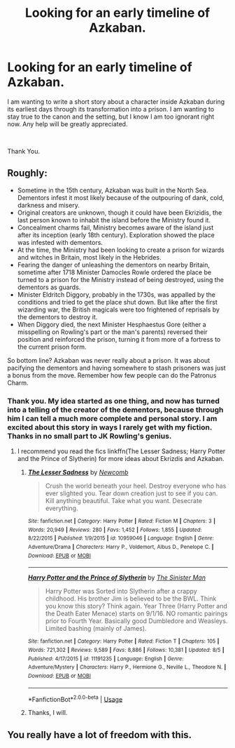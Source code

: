 #+TITLE: Looking for an early timeline of Azkaban.

* Looking for an early timeline of Azkaban.
:PROPERTIES:
:Author: mutemandeafcat
:Score: 3
:DateUnix: 1536691303.0
:DateShort: 2018-Sep-11
:FlairText: Request
:END:
I am wanting to write a short story about a character inside Azkaban during its earliest days through its transformation into a prison. I am wanting to stay true to the canon and the setting, but I know I am too ignorant right now. Any help will be greatly appreciated.

​

Thank You.


** Roughly:

- Sometime in the 15th century, Azkaban was built in the North Sea. Dementors infest it most likely because of the outpouring of dank, cold, darkness and misery.
- Original creators are unknown, though it could have been Ekrizidis, the last person known to inhabit the island before the Ministry found it.
- Concealment charms fail, Ministry becomes aware of the island just after its inception (early 18th century). Exploration showed the place was infested with dementors.
- At the time, the Ministry had been looking to create a prison for wizards and witches in Britain, most likely in the Hebrides.
- Fearing the danger of unleashing the dementors on nearby Britain, sometime after 1718 Minister Damocles Rowle ordered the place be turned to a prison for the Ministry instead of being destroyed, using the dementors as guards.
- Minister Eldritch Diggory, probably in the 1730s, was appalled by the conditions and tried to get the place shut down. But like after the first wizarding war, the British magicals were too frightened of reprisals by the dementors to destroy it.
- When Diggory died, the next Minister Hesphaestus Gore (either a misspelling on Rowling's part or the man's parents) reversed their position and reinforced the prison, turning it from more of a fortress to the current prison form.

So bottom line? Azkaban was never really about a prison. It was about pacifying the dementors and having somewhere to stash prisoners was just a bonus from the move. Remember how few people can do the Patronus Charm.
:PROPERTIES:
:Author: XeshTrill
:Score: 5
:DateUnix: 1536694697.0
:DateShort: 2018-Sep-12
:END:

*** Thank you. My idea started as one thing, and now has turned into a telling of the creator of the dementors, because through him I can tell a much more complete and personal story. I am excited about this story in ways I rarely get with my fiction. Thanks in no small part to JK Rowling's genius.
:PROPERTIES:
:Author: mutemandeafcat
:Score: 1
:DateUnix: 1536780442.0
:DateShort: 2018-Sep-12
:END:

**** I recommend you read the fics linkffn(The Lesser Sadness; Harry Potter and the Prince of Slytherin) for more ideas about Ekrizdis and Azkaban.
:PROPERTIES:
:Author: XeshTrill
:Score: 2
:DateUnix: 1536781464.0
:DateShort: 2018-Sep-13
:END:

***** [[https://www.fanfiction.net/s/10959046/1/][*/The Lesser Sadness/*]] by [[https://www.fanfiction.net/u/4727972/Newcomb][/Newcomb/]]

#+begin_quote
  Crush the world beneath your heel. Destroy everyone who has ever slighted you. Tear down creation just to see if you can. Kill anything beautiful. Take what you want. Desecrate everything.
#+end_quote

^{/Site/:} ^{fanfiction.net} ^{*|*} ^{/Category/:} ^{Harry} ^{Potter} ^{*|*} ^{/Rated/:} ^{Fiction} ^{M} ^{*|*} ^{/Chapters/:} ^{3} ^{*|*} ^{/Words/:} ^{20,949} ^{*|*} ^{/Reviews/:} ^{280} ^{*|*} ^{/Favs/:} ^{1,452} ^{*|*} ^{/Follows/:} ^{1,855} ^{*|*} ^{/Updated/:} ^{8/22/2015} ^{*|*} ^{/Published/:} ^{1/9/2015} ^{*|*} ^{/id/:} ^{10959046} ^{*|*} ^{/Language/:} ^{English} ^{*|*} ^{/Genre/:} ^{Adventure/Drama} ^{*|*} ^{/Characters/:} ^{Harry} ^{P.,} ^{Voldemort,} ^{Albus} ^{D.,} ^{Penelope} ^{C.} ^{*|*} ^{/Download/:} ^{[[http://www.ff2ebook.com/old/ffn-bot/index.php?id=10959046&source=ff&filetype=epub][EPUB]]} ^{or} ^{[[http://www.ff2ebook.com/old/ffn-bot/index.php?id=10959046&source=ff&filetype=mobi][MOBI]]}

--------------

[[https://www.fanfiction.net/s/11191235/1/][*/Harry Potter and the Prince of Slytherin/*]] by [[https://www.fanfiction.net/u/4788805/The-Sinister-Man][/The Sinister Man/]]

#+begin_quote
  Harry Potter was Sorted into Slytherin after a crappy childhood. His brother Jim is believed to be the BWL. Think you know this story? Think again. Year Three (Harry Potter and the Death Eater Menace) starts on 9/1/16. NO romantic pairings prior to Fourth Year. Basically good Dumbledore and Weasleys. Limited bashing (mainly of James).
#+end_quote

^{/Site/:} ^{fanfiction.net} ^{*|*} ^{/Category/:} ^{Harry} ^{Potter} ^{*|*} ^{/Rated/:} ^{Fiction} ^{T} ^{*|*} ^{/Chapters/:} ^{105} ^{*|*} ^{/Words/:} ^{721,302} ^{*|*} ^{/Reviews/:} ^{9,589} ^{*|*} ^{/Favs/:} ^{8,886} ^{*|*} ^{/Follows/:} ^{10,381} ^{*|*} ^{/Updated/:} ^{8/5} ^{*|*} ^{/Published/:} ^{4/17/2015} ^{*|*} ^{/id/:} ^{11191235} ^{*|*} ^{/Language/:} ^{English} ^{*|*} ^{/Genre/:} ^{Adventure/Mystery} ^{*|*} ^{/Characters/:} ^{Harry} ^{P.,} ^{Hermione} ^{G.,} ^{Neville} ^{L.,} ^{Theodore} ^{N.} ^{*|*} ^{/Download/:} ^{[[http://www.ff2ebook.com/old/ffn-bot/index.php?id=11191235&source=ff&filetype=epub][EPUB]]} ^{or} ^{[[http://www.ff2ebook.com/old/ffn-bot/index.php?id=11191235&source=ff&filetype=mobi][MOBI]]}

--------------

*FanfictionBot*^{2.0.0-beta} | [[https://github.com/tusing/reddit-ffn-bot/wiki/Usage][Usage]]
:PROPERTIES:
:Author: FanfictionBot
:Score: 1
:DateUnix: 1536781473.0
:DateShort: 2018-Sep-13
:END:


***** Thanks, I will.
:PROPERTIES:
:Author: mutemandeafcat
:Score: 1
:DateUnix: 1536814858.0
:DateShort: 2018-Sep-13
:END:


** You really have a lot of freedom with this.
:PROPERTIES:
:Author: TheMorningSage23
:Score: 3
:DateUnix: 1536712044.0
:DateShort: 2018-Sep-12
:END:
